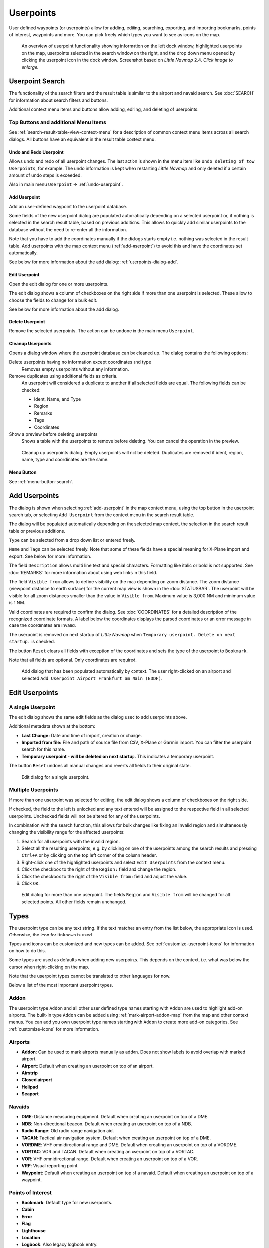 Userpoints
----------------------

User defined waypoints (or userpoints) allow for adding, editing,
searching, exporting, and importing bookmarks, points of interest,
waypoints and more. You can pick freely which types you want to see as
icons on the map.

.. figure:: ../images/userpoint_overview.jpg
       :scale: 50%

       An overview of userpoint functionality showing
       information on the left dock window, highlighted userpoints on the map,
       userpoints selected in the search window on the right, and the drop down
       menu opened by clicking the userpoint icon in the dock window.
       Screenshot based on *Little Navmap* 2.4.  *Click image to enlarge.*

.. _userpoints-search:

Userpoint Search
~~~~~~~~~~~~~~~~~~~~~~~~~~~~~~~~~~~~~

The functionality of the search filters and the result table is similar
to the airport and navaid search. See :doc:`SEARCH`
for information about search filters and buttons.

Additional context menu items and buttons allow adding, editing, and
deleting of userpoints.

.. _userpoints-top-buttons:

Top Buttons and additional Menu Items
^^^^^^^^^^^^^^^^^^^^^^^^^^^^^^^^^^^^^^^^^^^^

See :ref:`search-result-table-view-context-menu` for a
description of common context menu items across all search dialogs. All
buttons have an equivalent in the result table context menu.

.. _undo-userpoint-search:

|Undo| |Redo| Undo and Redo Userpoint
''''''''''''''''''''''''''''''''''''''''''''''''''''''''''''''''''''''''''''''''

Allows undo and redo of all userpoint changes. The last action is shown in the menu item like
``Undo deleting of tow Userpoints``, for example.
The undo information is kept when restarting *Little Navmap* and only deleted if a certain amount of
undo steps is exceeded.

Also in main menu ``Userpoint`` -> :ref:`undo-userpoint`.

.. _userpoints-add:

|Add Userpoint| Add Userpoint
''''''''''''''''''''''''''''''''''''''''

Add an user-defined waypoint to the userpoint database.

Some fields of the new userpoint dialog are populated automatically
depending on a selected userpoint or, if nothing is selected in the
search result table, based on previous additions. This allows to quickly
add similar userpoints to the database without the need to re-enter all
the information.

Note that you have to add the coordinates manually if the dialogs starts
empty i.e. nothing was selected in the result table. Add userpoints with
the map context menu (:ref:`add-userpoint`) to
avoid this and have the coordinates set automatically.

See below for more information about the add dialog: :ref:`userpoints-dialog-add`.

.. _userpoints-edit:

|Edit Userpoint| Edit Userpoint
''''''''''''''''''''''''''''''''''''''''

Open the edit dialog for one or more userpoints.

The edit dialog shows a column of checkboxes on the right side if more
than one userpoint is selected. These allow to choose the fields to
change for a bulk edit.

See below for more information about the add dialog.

.. _userpoints-delete:

|Delete Userpoint| Delete Userpoint
''''''''''''''''''''''''''''''''''''''''

Remove the selected userpoints. The action can be undone in the main menu ``Userpoint``.

.. _userpoint-cleanup:

Cleanup Userpoints
''''''''''''''''''''''''''''''''''''''''

Opens a dialog window where the userpoint database can be cleaned up.
The dialog contains the following options:

Delete userpoints having no information except coordinates and type
  Removes empty userpoints without any information.

Remove duplicates using additional fields as criteria.
  An userpoint will considered a duplicate to another if all selected fields are equal. The following fields can be checked:

  -  Ident, Name, and Type
  -  Region
  -  Remarks
  -  Tags
  -  Coordinates

Show a preview before deleting userpoints
    Shows a table with the userpoints to remove before deleting. You can cancel the operation in the preview.

.. figure:: ../images/userpoint_cleanup.jpg

    Cleanup up userpoints dialog. Empty userpoints will not be deleted.
    Duplicates are removed if ident, region, name, type and coordinates are the same.


.. _userpoints-menu:

|Menu Button| Menu Button
''''''''''''''''''''''''''''''''''''''''

See :ref:`menu-button-search`.

.. _userpoints-dialog-add:

Add Userpoints
~~~~~~~~~~~~~~~~~~~~~

The dialog is shown when selecting :ref:`add-userpoint` |Add Userpoint| in the map
context menu, using the top button in the userpoint search tab, or
selecting ``Add Userpoint`` from the context menu in the search result
table.

The dialog will be populated automatically depending on the selected map
context, the selection in the search result table or previous additions.

``Type`` can be selected from a drop down list or entered freely.

``Name`` and ``Tags`` can be selected freely. Note that some of these fields have a special meaning for X-Plane import and export. See below for more information.

The field ``Description`` allows multi line text and special characters.
Formatting like italic or bold is not supported. See :doc:`REMARKS` for more information about using web links in this field.

The field ``Visible from`` allows to define visibility on the map
depending on zoom distance. The zoom distance (viewpoint distance to
earth surface) for the current map view is shown in the
:doc:`STATUSBAR`. The userpoint will be visible for
all zoom distances smaller than the value in ``Visible from``. Maximum
value is 3,000 NM and minimum value is 1 NM.

Valid coordinates are required to confirm the dialog. See :doc:`COORDINATES` for a detailed
description of the recognized coordinate formats. A label below the
coordinates displays the parsed coordinates or an error message in case
the coordinates are invalid.

The userpoint is removed on next startup of *Little Navmap* when
``Temporary userpoint. Delete on next startup.`` is checked.

The button ``Reset`` clears all fields with exception of the coordinates
and sets the type of the userpoint to ``Bookmark``.

Note that all fields are optional. Only coordinates are required.

.. figure:: ../images/userpoint_add.jpg

       Add dialog that has been populated automatically by
       context. The user right-clicked on an airport and selected
       ``Add Userpoint Airport Frankfurt am Main (EDDF)``.

.. _userpoints-dialog-edit:

Edit Userpoints
~~~~~~~~~~~~~~~~~~~~~~

A single Userpoint
^^^^^^^^^^^^^^^^^^

The edit dialog shows the same edit fields as the dialog used to add
userpoints above.

Additional metadata shown at the bottom:

-  **Last Change:** Date and time of import, creation or change.
-  **Imported from file:** File and path of source file from CSV,
   X-Plane or Garmin import. You can filter the userpoint search for
   this name.
-  **Temporary userpoint - will be deleted on next startup.** This
   indicates a temporary userpoint.

The button ``Reset`` undoes all manual changes and reverts all fields to
their original state.

.. figure:: ../images/userpoint_edit.jpg

    Edit dialog for a single userpoint.

Multiple Userpoints
^^^^^^^^^^^^^^^^^^^

If more than one userpoint was selected for editing, the edit dialog
shows a column of checkboxes on the right side.

If checked, the field to the left is unlocked and any text entered will
be assigned to the respective field in all selected userpoints.
Unchecked fields will not be altered for any of the userpoints.

In combination with the search function, this allows for bulk
changes like fixing an invalid region and simultaneously changing the
visibility range for the affected userpoints:

#. Search for all userpoints with the invalid region.
#. Select all the resulting userpoints, e.g. by clicking on one of the
   userpoints among the search results and pressing ``Ctrl+A`` or by
   clicking on the top left corner of the column header.
#. Right-click one of the highlighted userpoints and select
   ``Edit Userpoints`` from the context menu.
#. Click the checkbox to the right of the ``Region:`` field and change
   the region.
#. Click the checkbox to the right of the ``Visible from:`` field and
   adjust the value.
#. Click ``OK``.

.. figure:: ../images/userpoint_edit_bulk.jpg

     Edit dialog for more than one userpoint. The fields
     ``Region`` and ``Visible from`` will be changed for all selected points.
     All other fields remain unchanged.

.. _userpoints-types:

Types
~~~~~

The userpoint type can be any text string. If the text matches an entry
from the list below, the appropriate icon is used. Otherwise, the icon
for ``Unknown`` |Unknown| is used.

Types and icons can be customized and new types can be added. See
:ref:`customize-userpoint-icons`
for information on how to do this.

Some types are used as defaults when adding new userpoints. This depends
on the context, i.e. what was below the cursor when right-clicking on
the map.

Note that the userpoint types cannot be translated to other languages for now.

Below a list of the most important userpoint types.

Addon
^^^^^^^^

The userpoint type ``Addon`` and all other user defined type names starting with ``Addon`` are used to highlight add-on airports.
The built-in type ``Addon`` can be added using :ref:`mark-airport-addon-map` from the map and other context menus.
You can add you own userpoint type names starting with ``Addon`` to create more add-on categories. See :ref:`customize-icons` for more information.

Airports
^^^^^^^^

-  |Addon| **Addon**: Can be used to mark airports manually as addon. Does not show labels to avoid overlap with marked airport.
-  |Airport| **Airport**: Default when creating an userpoint on top of an airport.
-  |Airstrip| **Airstrip**
-  |Closed| **Closed airport**
-  |Helipad| **Helipad**
-  |Seaport| **Seaport**

Navaids
^^^^^^^

-  |DME| **DME**: Distance measuring equipment. Default when creating an userpoint on top of a DME.
-  |NDB| **NDB**: Non-directional beacon. Default when creating an userpoint on top of a NDB.
-  |Radio Range| **Radio Range**: Old radio range navigation aid.
-  |TACAN| **TACAN**: Tactical air navigation system. Default when creating an userpoint on top of a DME.
-  |VORDME| **VORDME**: VHF omnidirectional range and DME. Default when creating an userpoint on top of a VORDME.
-  |VORTAC| **VORTAC**: VOR and TACAN. Default when creating an userpoint on top of a VORTAC.
-  |VOR| **VOR**: VHF omnidirectional range. Default when creating an userpoint on top of a VOR.
-  |VRP| **VRP**: Visual reporting point.
-  |Waypoint| **Waypoint**: Default when creating an userpoint on top of a navaid. Default when creating an userpoint on top of a waypoint.

Points of Interest
^^^^^^^^^^^^^^^^^^

-  |Bookmark| **Bookmark**: Default type for new userpoints.
-  |Cabin| **Cabin**
-  |Error| **Error**
-  |Flag| **Flag**
-  |Lighthouse| **Lighthouse**
-  |Location| **Location**
-  |Logbook| **Logbook**. Also legacy logbook entry.
-  |Marker| **Marker**
-  |Mountain| **Mountain**
-  |Obstacle| **Obstacle**
-  |Oil Platform| **Oil Platform**
-  |POI| **POI**
-  |Pin| **Pin**

|Unknown| **Unknown**: Type named ``Unknown`` and all types which do not
match the default types in this list.

.. _userpoints-csv:

CSV Data Format
~~~~~~~~~~~~~~~

The CSV data format is aligned to the format already used around the
flight simulator community and other applications.

Each row in the file represents an user defined waypoint.

The recommended minimum fields for import are ``Type``, ``Name``, ``Ident``,
``Latitude`` and ``Longitude``.

Only ``Latitude`` and ``Longitude`` are required.

All twelve fields are saved when exporting userpoints as CSV. Also, the
multi line field ``Remarks`` is enclosed in quotes if needed and
preserves line breaks.

English number format (dot ``.`` as decimal separator) is used in import
and export to allow exchange of files on computers with different
language and locale settings.

*Little Navmap* uses `UTF-8 <https://en.wikipedia.org/wiki/UTF-8>`__
encoding when reading and writing files. This is only relevant if you
use special characters like umlauts, accents or others. Otherwise
encoding does not matter.

If an application fails to load a CSV file exported by *Little Navmap*,
use `LibreOffice Calc <https://www.libreoffice.org>`__, *Microsoft
Excel* or any other spreadsheet software capable of reading and writing
CSV files to adapt the exported file to the format expected by that
application.

See `Comma-separated
values <https://en.wikipedia.org/wiki/Comma-separated_values>`__ in the
Wikipedia for detailed information on the format.

Examples
^^^^^^^^^^^^^

Example for an absolute minimal userpoint consisting of coordinates only:

.. code-block:: none

   ,,,49.0219993591,7.8840069771

``Visible from`` will be set to the
default of 250 NM and the userpoint will be shown using the ``Unknown``
|Unknown| icon after import.

Example for a minimal userpoint record with type ``Mountain`` , ident and name for import:

.. code-block:: none

    Mountain,My Point of Interest,MYPOI,49.0219993591,7.8840069771

``Visible from`` will be set to the default of 250 NM after import.

Example for an exported userpoint with type ``Mountain`` and all fields set:

.. code-block:: none

   Mountain,My Point of Interest,MYPOI,49.0219993591,7.8840069771,1200,2.0085027218,"View,Interesting,Point","Interesting point ""Eselsberg"" - nice view",ED,250,2018-05-17T17:44:26.864

Note of the following when parsing the CSV files:

In the
field ``Tags``, the list ``"View,Interesting,Point"`` is enclosed in
double quotes since it contains commas. The field description
``"Interesting point ""Eselsberg"" - nice view"`` is enclosed in double
quotes since the text itself contains a pair of double quotes
(``"Eselsberg"``) which are, in turn, escaped by another double quote
each.

CSV Fields
^^^^^^^^^^

The full header if enabled on export is:

``Type,Name,Ident,Latitude,Longitude,Elevation,Magnetic Declination,Tags,Description,Region,Visible From,Last Edit,Import Filename``

========   =====================   ========   =============   ================================================================================================================================================================================
Position   Name                    Required   Empty Allowed   Comment
========   =====================   ========   =============   ================================================================================================================================================================================
1          Type                    Yes        Yes             One of the predefined or user defined types. The icon for `Unknown` is used if the type does not match one of the known types.
2          Name                    Yes        Yes             Free to use field. Used for Garmin export.
3          Ident                   Yes        Yes             Required only for Garmin and X-Plane export. Has to be an unique valid identifier with maximum of five characters for these exports.
4          Latitude                Yes        No              Range from -90 to 90 degrees using dot ``.`` as decimal separator
5          Longitude               Yes        No              Range from -180 to 180 degrees using dot ``.`` as decimal separator.
6          Elevation               No         Yes             Must be a valid number when used. A suffix ``f`` indicates an elevation unit feet and ``m`` indicates meter. The default unit with no suffix given is feet.
7          Magnetic declination    No         Yes             Ignored on import and set to a valid calculated value on export.
8          Tags                    No         Yes             Free to use field. GUI has no special tag search.
9          Description             No         Yes             Free to use field which allows line breaks.
10         Region                  No         Yes             Two letter ICAO region of an userpoint or waypoint. Used for X-Plane export. Replaced with default value `ZZ` on X-Plane export if empty.
11         Visible From            No         Yes             Defines from what zoom distance in NM (shown on :doc:`STATUSBAR`) the userpoint is visible. Set to 250 NM if empty on import.
12         Last Edit               No         Yes             ISO date and time of last change. Format is independent of system date format settings. Format: `YYYY-MM-DDTHH:mm:ss`. Example: `2018-03-28T22:06:16.763`. Not editable in the user interface.
13         Import Filename         No         Yes             Full path and file name the userpoint was imported from. Not editable in the user interface.
========   =====================   ========   =============   ================================================================================================================================================================================

.. _userpoints-xplane:

X-Plane user_fix.dat Data Format
~~~~~~~~~~~~~~~~~~~~~~~~~~~~~~~~

This allows to read and write the X-Plane ``user_fix.dat`` file for
user defined waypoints. The file does not exist by default and has to be
saved to ``XPLANE/Custom Data/user_fix.dat``.

The format is described by *Laminar Research* in a PDF file which can be downloaded for X-Plane 11 `XP-FIX1101-Spec.pdf <https://developer.x-plane.com/wp-content/uploads/2019/01/XP-FIX1101-Spec.pdf>`__ and X-Plane 12 `XP-FIX1200-Spec.pdf <https://developer.x-plane.com/wp-content/uploads/2021/09/XP-FIX1200-Spec.pdf>`__.

The file consists of a header and a number of rows for the user fixes.
Each row has five columns which are separated by space or tab
characters.

There are five columns of data in the file which are mapped to the userpoint data as shown below:
    #. Latitude: From and to userpoint field ``Latitude``.
    #. Longitude: From and to userpoint field ``Longitude``.
    #. Ident: From and to userpoint field ``Ident``.
    #. Airport ident: From and to first space separated entry of userpoint field ``Tags``. Optional.
    #. Region: From and to userpoint field ``Region``.
    #. Waypoint type as defined by the 3 columns of ARINC 424.18 field definition.
       From and to second space separated entry of userpoint field ``Tags``. See remarks below. Optional.
    #. Name (only X-Plane 12): From and to userpoint field ``Name``.

Field decoding for X-Plane 11 and 12:
   The *Little Navmap* userpoint tags field is used to load and save the ID of the airport terminal area as well as the waypoint type.

   The waypoint type is based on ARINC 424 field type definition 5.42.
   Spaces from this field are replaced by underscores ``_`` for userpoint tags. Alternatively double quotes and
   spaces can be used. *Little Navmap* decodes and encodes the field when exporting and importing ``user_fix.dat``.

   Example tags in *Little Navmap*: ``EDDF V__`` is a VFR Waypoint at airport EDDF, ``ENRT "I  "`` is an en-route unnamed
   charted intersection and ``ENRT R__`` is an en-route named intersection. These tags are encoded to the numeric values on export.

The user defined waypoints are shown on the
X-Plane map if the correct type (VFR or other) matches the X-Plane map type.
Waypoints can be selected and used to build flight plans in the X-Plane stock GPS and FMS.

**Example for** ``user_fix.dat`` **:**

.. code-block:: none

   I
   1101 Version - data cycle 1704, build 20170411, metadata FixXP1101. NoCopyright (c) 2017 useruser

    50.88166689    12.58666711   PACEC ENRT ZZ
   -36.29987200   174.71089013   N0008 NZNI ZZ
     6.000000000  159.000000000  06E59 ENRT ZZ 2115159
     6.000000000  160.000000000  06E60 ENRT ZZ 2115159
    51.801667      -8.573889     VP001 ENRT EI 2105430 HALFWAY ROUTE
    51.816389      -8.390833     VP002 ENRT EI 2105430 CARRIGALINE
   99


.. important::

     Keep in mind that waypoints are loaded from the Navigraph database if the
     default mode :ref:`navigraph-navaid-proc` is enabled in *Little Navmap*.
     Therefore, user defined waypoints from the file ``user_fix.dat`` are not
     shown in *Little Navmap* after loading the scenery library from X-Plane.

Import
^^^^^^

**Example line from** ``user_fix.dat`` **above:**

``50.88166700  12.58666700 PACEC ENRT ZZ``

-  The coordinates are read into the *Little Navmap* userpoint
   coordinates.
-  The fix ident ``PACEC`` is read into the **Ident** field in *Little
   Navmap*.
-  The fix airport ``ENRT`` (en-route: no airport here) is read into the
   **Tags** field in *Little Navmap*.
-  The region ``ZZ`` (invalid or no region) is read into the **Region**
   field in *Little Navmap*.
-  **Type** will be set to ``Waypoint`` |Waypoint| for all imported
   fixes.

Export
^^^^^^

The mapping is the same as for the import.

See :ref:`userpoints-xplane` above for waypoint type mapping.

All other fields are ignored.

The ident is adjusted to match an up to five digit and letter
combination. A generated ident is used if that is not possible or the
ident is empty.

Fix airport is always ``ENRT`` when exporting.

The region is adjusted for a two letter digit and letter combination.
``ZZ`` is used if that is not possible or the region is empty.

.. note::

   The ident has to be unique in the ``user_fix.dat``. Therefore
   it is recommended to set an unique ident for each waypoint manually or
   leave the field empty so *Little Navmap* can generate an ident
   during export.

.. _userpoints-garmin:

Garmin user.wpt Data Format
~~~~~~~~~~~~~~~~~~~~~~~~~~~

The Garmin user waypoint file is a CSV file. Each row in the file
represents an unique user waypoint.

There must be four columns of data in the file:

#. Waypoint ident
#. Waypoint name or description
#. Latitude
#. Longitude

**Example of a** ``user.wpt`` **file:**

.. code-block:: none

    MTHOOD,MT HOOD PEAK,45.3723,-121.69783
    CRTRLK,CRATER LAKE,42.94683,-122.11083
    2WTER,2NM WEST TERRACINA,41.28140000,13.20110000
    1NSAL,1NM NORTH SALERNO TOWN,40.69640000,14.78500000

The waypoint ident can be up to 10 numbers or capital letters but the
GTN will shorten the name to the first 6 characters. No special
characters or symbols can be used. *Little Navmap* adjusts the ident
accordingly.

The waypoint name can be up to 25 numbers, capital letters, spaces, or
forward slash ``/`` characters. The name is displayed when selecting
waypoints to provide additional context to the pilot. *Little Navmap*
adjusts the name according to limitations.

Import
^^^^^^

**Example line from** ``user.wpt`` **above:**

``MTHOOD,MT HOOD PEAK,45.3723,-121.69783``

-  The ident ``MTHOOD`` is read into the **Ident** field in *Little
   Navmap*.
-  The name ``MT HOOD PEAK`` is read into the **Name** field in *Little
   Navmap*.
-  The coordinates are read into the *Little Navmap* userpoint
   coordinates.
-  **Type** will be set to ``Waypoint`` |Waypoint| for all imported
   waypoints.

Export
^^^^^^

Mapping of fields is same as import but all fields are adjusted to
limitations.

.. note::

       If an imported waypoint ends up being within 0.001° latitude and
       longitude of an existing user waypoint in the GTN, the existing waypoint
       and name will be reused.

.. _userpoints-bgl:

Export XML for FSX/P3D BGL Compiler
^^^^^^^^^^^^^^^^^^^^^^^^^^^^^^^^^^^

This export option creates an XML file which can be compiled into an BGL
file containing waypoints.

The region and ident fields are required for this export option. If
region is empty or otherwise invalid ``ZZ`` is used. All waypoints are
of type ``NAMED``.

See Prepar3D SDK documentation for information on how to compile and add
the BGL to the simulator.

**Example:**

.. code-block:: xml

    <?xml version="1.0" encoding="UTF-8"?>
    <FSData version="9.0" xmlns:xsi="http://www.w3.org/2001/XMLSchema-instance" xsi:noNamespaceSchemaLocation="bglcomp.xsd">
        <!--Created by Little Navmap Version 2.0.1.beta (revision 2b14e14) on 2018 05 17T12:24:36-->
       <Waypoint lat="47.40833282" lon="15.21500015" waypointType="NAMED" waypointRegion="ZZ" magvar="4.02111530" waypointIdent="WHISK"/>
       <Waypoint lat="47.39666748" lon="15.29833317" waypointType="NAMED" waypointRegion="ZZ" magvar="4.01835251" waypointIdent="SIERR"/>
    </FSData>

.. _userpoints-data-format:

Database Backup Files
~~~~~~~~~~~~~~~~~~~~~

*Little Navmap* creates a full database backup on every start since undo
functionality is not available for userpoints.

You can also use the CSV export to create backups manually since CSV
allows to export the full dataset.

See Files - :ref:`files-userdata` for information about database
backup files.

.. |Add Userpoint| image:: ../images/icon_userdata_add.png
.. |Addon| image:: ../images/icon_userpoint_Addon.png
.. |Airport| image:: ../images/icon_userpoint_Airport.png
.. |Airstrip| image:: ../images/icon_userpoint_Airstrip.png
.. |Bookmark| image:: ../images/icon_userpoint_Bookmark.png
.. |Cabin| image:: ../images/icon_userpoint_Cabin.png
.. |Clear Selection| image:: ../images/icon_clearselection.png
.. |Closed| image:: ../images/icon_userpoint_Closed.png
.. |DME| image:: ../images/icon_userpoint_DME.png
.. |Delete Userpoint| image:: ../images/icon_userdata_delete.png
.. |Edit Userpoint| image:: ../images/icon_userdata_edit.png
.. |Error| image:: ../images/icon_userpoint_Error.png
.. |Flag| image:: ../images/icon_userpoint_Flag.png
.. |Helipad| image:: ../images/icon_userpoint_Helipad.png
.. |Help| image:: ../images/icon_help.png
.. |Lighthouse| image:: ../images/icon_userpoint_Lighthouse.png
.. |Location| image:: ../images/icon_userpoint_Location.png
.. |Logbook| image:: ../images/icon_userpoint_Logbook.png
.. |Marker| image:: ../images/icon_userpoint_Marker.png
.. |Menu Button| image:: ../images/icon_menubutton.png
.. |Mountain| image:: ../images/icon_userpoint_Mountain.png
.. |NDB| image:: ../images/icon_userpoint_NDB.png
.. |Obstacle| image:: ../images/icon_userpoint_Obstacle.png
.. |Oil Platform| image:: ../images/icon_userpoint_Oil\ Platform.png
.. |POI| image:: ../images/icon_userpoint_POI.png
.. |Pin| image:: ../images/icon_userpoint_Pin.png
.. |Radio Range| image:: ../images/icon_userpoint_Radio\ Range.png
.. |Redo| image:: ../images/icon_redo.png
.. |Reset Search| image:: ../images/icon_clear.png
.. |Seaport| image:: ../images/icon_userpoint_Seaport.png
.. |TACAN| image:: ../images/icon_userpoint_TACAN.png
.. |Undo| image:: ../images/icon_undo.png
.. |Unknown| image:: ../images/icon_userpoint_Unknown.png
.. |VORDME| image:: ../images/icon_userpoint_VORDME.png
.. |VORTAC| image:: ../images/icon_userpoint_VORTAC.png
.. |VOR| image:: ../images/icon_userpoint_VOR.png
.. |VRP| image:: ../images/icon_userpoint_VRP.png
.. |Waypoint| image:: ../images/icon_userpoint_Waypoint.png

